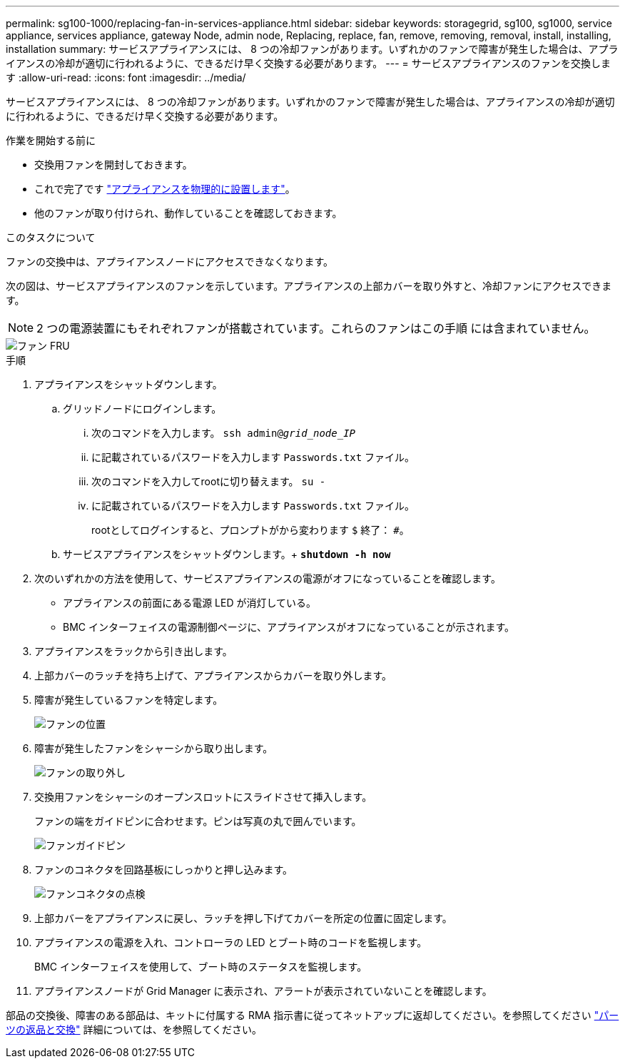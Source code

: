 ---
permalink: sg100-1000/replacing-fan-in-services-appliance.html 
sidebar: sidebar 
keywords: storagegrid, sg100, sg1000, service appliance, services appliance, gateway Node, admin node, Replacing, replace, fan, remove, removing, removal, install, installing, installation 
summary: サービスアプライアンスには、 8 つの冷却ファンがあります。いずれかのファンで障害が発生した場合は、アプライアンスの冷却が適切に行われるように、できるだけ早く交換する必要があります。 
---
= サービスアプライアンスのファンを交換します
:allow-uri-read: 
:icons: font
:imagesdir: ../media/


[role="lead"]
サービスアプライアンスには、 8 つの冷却ファンがあります。いずれかのファンで障害が発生した場合は、アプライアンスの冷却が適切に行われるように、できるだけ早く交換する必要があります。

.作業を開始する前に
* 交換用ファンを開封しておきます。
* これで完了です link:locating-controller-in-data-center.html["アプライアンスを物理的に設置します"]。
* 他のファンが取り付けられ、動作していることを確認しておきます。


.このタスクについて
ファンの交換中は、アプライアンスノードにアクセスできなくなります。

次の図は、サービスアプライアンスのファンを示しています。アプライアンスの上部カバーを取り外すと、冷却ファンにアクセスできます。


NOTE: 2 つの電源装置にもそれぞれファンが搭載されています。これらのファンはこの手順 には含まれていません。

image::../media/fan_fru.png[ファン FRU]

.手順
. アプライアンスをシャットダウンします。
+
.. グリッドノードにログインします。
+
... 次のコマンドを入力します。 `ssh admin@_grid_node_IP_`
... に記載されているパスワードを入力します `Passwords.txt` ファイル。
... 次のコマンドを入力してrootに切り替えます。 `su -`
... に記載されているパスワードを入力します `Passwords.txt` ファイル。
+
rootとしてログインすると、プロンプトがから変わります `$` 終了： `#`。



.. サービスアプライアンスをシャットダウンします。+
`*shutdown -h now*`


. 次のいずれかの方法を使用して、サービスアプライアンスの電源がオフになっていることを確認します。
+
** アプライアンスの前面にある電源 LED が消灯している。
** BMC インターフェイスの電源制御ページに、アプライアンスがオフになっていることが示されます。


. アプライアンスをラックから引き出します。
. 上部カバーのラッチを持ち上げて、アプライアンスからカバーを取り外します。
. 障害が発生しているファンを特定します。
+
image::../media/fan_location.png[ファンの位置]

. 障害が発生したファンをシャーシから取り出します。
+
image::../media/fan_removal.png[ファンの取り外し]

. 交換用ファンをシャーシのオープンスロットにスライドさせて挿入します。
+
ファンの端をガイドピンに合わせます。ピンは写真の丸で囲んでいます。

+
image::../media/fan_guide_pin.png[ファンガイドピン]

. ファンのコネクタを回路基板にしっかりと押し込みます。
+
image::../media/fan_connector_check.png[ファンコネクタの点検]

. 上部カバーをアプライアンスに戻し、ラッチを押し下げてカバーを所定の位置に固定します。
. アプライアンスの電源を入れ、コントローラの LED とブート時のコードを監視します。
+
BMC インターフェイスを使用して、ブート時のステータスを監視します。

. アプライアンスノードが Grid Manager に表示され、アラートが表示されていないことを確認します。


部品の交換後、障害のある部品は、キットに付属する RMA 指示書に従ってネットアップに返却してください。を参照してください https://mysupport.netapp.com/site/info/rma["パーツの返品と交換"^] 詳細については、を参照してください。
